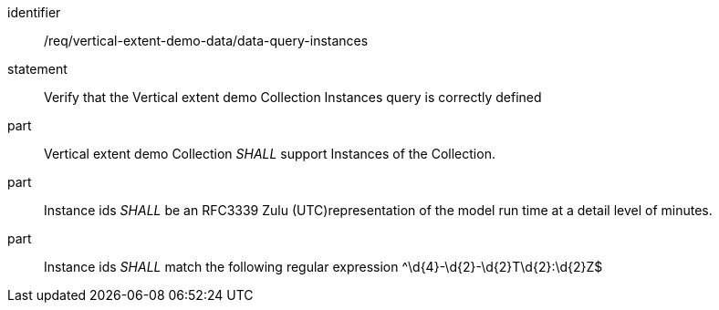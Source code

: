 [[req_nwsviz-application-data_data-query-instances]]

[requirement]
====
[%metadata]
identifier:: /req/vertical-extent-demo-data/data-query-instances
statement:: Verify that the Vertical extent demo Collection Instances query is correctly defined
part::  Vertical extent demo Collection _SHALL_ support Instances of the Collection.
part:: Instance ids _SHALL_ be an RFC3339 Zulu (UTC)representation of the model run time at a detail level of minutes.
part:: Instance ids _SHALL_ match the following regular expression ^\d{4}-\d{2}-\d{2}T\d{2}:\d{2}Z$

====

